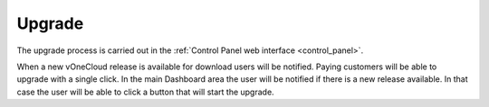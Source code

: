 .. _upgrade:

=======
Upgrade
=======

The upgrade process is carried out in the :ref:`Control Panel web interface <control_panel>`.

When a new vOneCloud release is available for download users will be notified. Paying customers will be able to upgrade with a single click. In the main Dashboard area the user will be notified if there is a new release available. In that case the user will be able to click a button that will start the upgrade.
